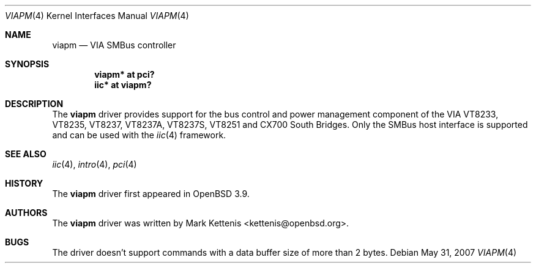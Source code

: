 .\"	$OpenBSD: viapm.4,v 1.5 2007/05/31 19:19:53 jmc Exp $
.\"
.\" Copyright (c) 2006 Mark Kettenis <kettenis@openbsd.org>
.\"
.\" Permission to use, copy, modify, and distribute this software for any
.\" purpose with or without fee is hereby granted, provided that the above
.\" copyright notice and this permission notice appear in all copies.
.\"
.\" THE SOFTWARE IS PROVIDED "AS IS" AND THE AUTHOR DISCLAIMS ALL WARRANTIES
.\" WITH REGARD TO THIS SOFTWARE INCLUDING ALL IMPLIED WARRANTIES OF
.\" MERCHANTABILITY AND FITNESS. IN NO EVENT SHALL THE AUTHOR BE LIABLE FOR
.\" ANY SPECIAL, DIRECT, INDIRECT, OR CONSEQUENTIAL DAMAGES OR ANY DAMAGES
.\" WHATSOEVER RESULTING FROM LOSS OF USE, DATA OR PROFITS, WHETHER IN AN
.\" ACTION OF CONTRACT, NEGLIGENCE OR OTHER TORTIOUS ACTION, ARISING OUT OF
.\" OR IN CONNECTION WITH THE USE OR PERFORMANCE OF THIS SOFTWARE.
.\"
.Dd $Mdocdate: May 31 2007 $
.Dt VIAPM 4
.Os
.Sh NAME
.Nm viapm
.Nd VIA SMBus controller
.Sh SYNOPSIS
.Cd "viapm* at pci?"
.Cd "iic* at viapm?"
.Sh DESCRIPTION
The
.Nm
driver provides support for the bus control and power management
component of the VIA VT8233, VT8235, VT8237, VT8237A, VT8237S, VT8251
and CX700 South Bridges.
Only the SMBus host interface is supported and can be used with the
.Xr iic 4
framework.
.Sh SEE ALSO
.Xr iic 4 ,
.Xr intro 4 ,
.Xr pci 4
.Sh HISTORY
The
.Nm
driver first appeared in
.Ox 3.9 .
.Sh AUTHORS
The
.Nm
driver was written by
.An Mark Kettenis Aq kettenis@openbsd.org .
.Sh BUGS
The driver doesn't support commands with a data buffer size of more
than 2 bytes.
